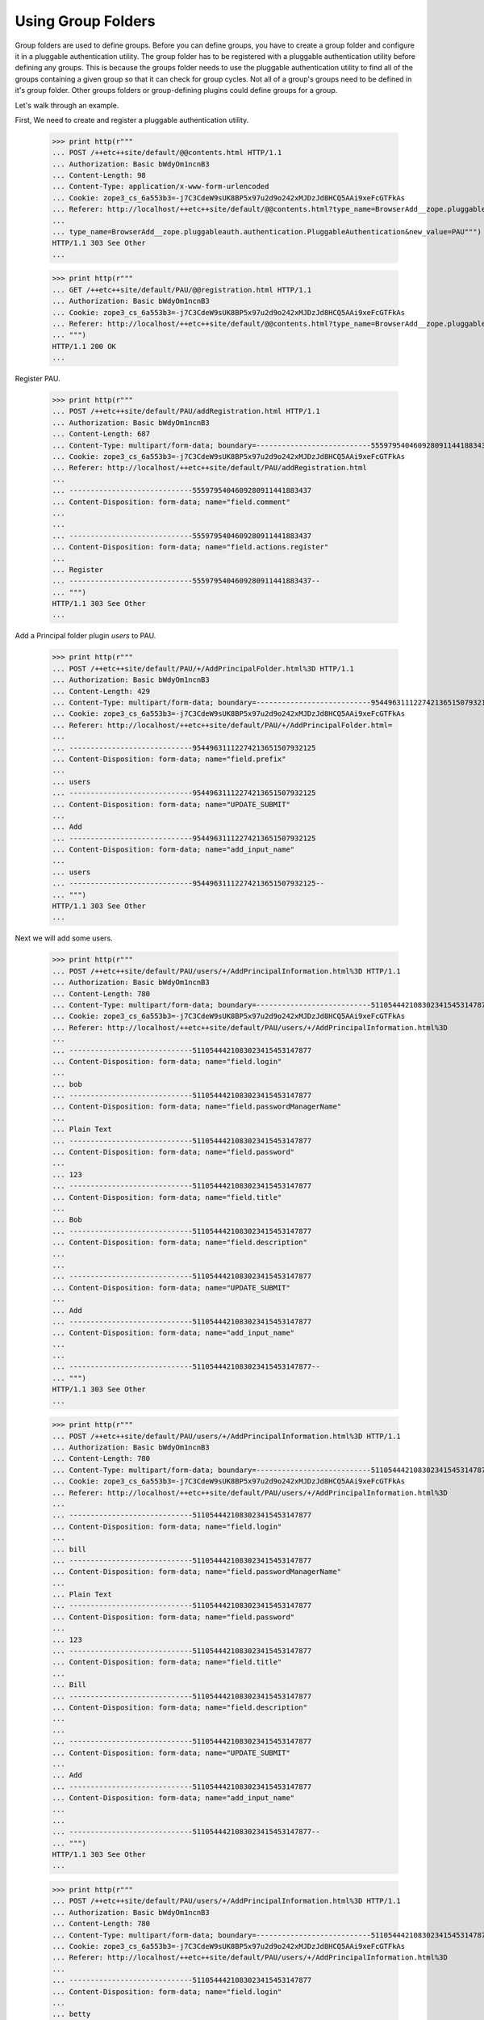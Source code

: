 Using Group Folders
===================

Group folders are used to define groups.  Before you can define
groups, you have to create a group folder and configure it in a
pluggable authentication utility. The group folder has to be
registered with a pluggable authentication utility before defining any
groups.  This is because the groups folder needs to use the pluggable
authentication utility to find all of the groups containing a given
group so that it can check for group cycles. Not all of a group's
groups need to be defined in it's group folder. Other groups folders
or group-defining plugins could define groups for a group.

Let's walk through an example.

First, We need to create and register a pluggable authentication utility.

  >>> print http(r"""
  ... POST /++etc++site/default/@@contents.html HTTP/1.1
  ... Authorization: Basic bWdyOm1ncnB3
  ... Content-Length: 98
  ... Content-Type: application/x-www-form-urlencoded
  ... Cookie: zope3_cs_6a553b3=-j7C3CdeW9sUK8BP5x97u2d9o242xMJDzJd8HCQ5AAi9xeFcGTFkAs
  ... Referer: http://localhost/++etc++site/default/@@contents.html?type_name=BrowserAdd__zope.pluggableauth.authentication.PluggableAuthentication
  ...
  ... type_name=BrowserAdd__zope.pluggableauth.authentication.PluggableAuthentication&new_value=PAU""")
  HTTP/1.1 303 See Other
  ...

  >>> print http(r"""
  ... GET /++etc++site/default/PAU/@@registration.html HTTP/1.1
  ... Authorization: Basic bWdyOm1ncnB3
  ... Cookie: zope3_cs_6a553b3=-j7C3CdeW9sUK8BP5x97u2d9o242xMJDzJd8HCQ5AAi9xeFcGTFkAs
  ... Referer: http://localhost/++etc++site/default/@@contents.html?type_name=BrowserAdd__zope.pluggableauth.authentication.PluggableAuthentication
  ... """)
  HTTP/1.1 200 OK
  ...

Register PAU.

  >>> print http(r"""
  ... POST /++etc++site/default/PAU/addRegistration.html HTTP/1.1
  ... Authorization: Basic bWdyOm1ncnB3
  ... Content-Length: 687
  ... Content-Type: multipart/form-data; boundary=---------------------------5559795404609280911441883437
  ... Cookie: zope3_cs_6a553b3=-j7C3CdeW9sUK8BP5x97u2d9o242xMJDzJd8HCQ5AAi9xeFcGTFkAs
  ... Referer: http://localhost/++etc++site/default/PAU/addRegistration.html
  ...
  ... -----------------------------5559795404609280911441883437
  ... Content-Disposition: form-data; name="field.comment"
  ...
  ... 
  ... -----------------------------5559795404609280911441883437
  ... Content-Disposition: form-data; name="field.actions.register"
  ...
  ... Register
  ... -----------------------------5559795404609280911441883437--
  ... """)
  HTTP/1.1 303 See Other
  ...

Add a Principal folder plugin `users` to PAU.

  >>> print http(r"""
  ... POST /++etc++site/default/PAU/+/AddPrincipalFolder.html%3D HTTP/1.1
  ... Authorization: Basic bWdyOm1ncnB3
  ... Content-Length: 429
  ... Content-Type: multipart/form-data; boundary=---------------------------95449631112274213651507932125
  ... Cookie: zope3_cs_6a553b3=-j7C3CdeW9sUK8BP5x97u2d9o242xMJDzJd8HCQ5AAi9xeFcGTFkAs
  ... Referer: http://localhost/++etc++site/default/PAU/+/AddPrincipalFolder.html=
  ...
  ... -----------------------------95449631112274213651507932125
  ... Content-Disposition: form-data; name="field.prefix"
  ...
  ... users
  ... -----------------------------95449631112274213651507932125
  ... Content-Disposition: form-data; name="UPDATE_SUBMIT"
  ...
  ... Add
  ... -----------------------------95449631112274213651507932125
  ... Content-Disposition: form-data; name="add_input_name"
  ...
  ... users
  ... -----------------------------95449631112274213651507932125--
  ... """)
  HTTP/1.1 303 See Other
  ...

Next we will add some users.

  >>> print http(r"""
  ... POST /++etc++site/default/PAU/users/+/AddPrincipalInformation.html%3D HTTP/1.1
  ... Authorization: Basic bWdyOm1ncnB3
  ... Content-Length: 780
  ... Content-Type: multipart/form-data; boundary=---------------------------5110544421083023415453147877
  ... Cookie: zope3_cs_6a553b3=-j7C3CdeW9sUK8BP5x97u2d9o242xMJDzJd8HCQ5AAi9xeFcGTFkAs
  ... Referer: http://localhost/++etc++site/default/PAU/users/+/AddPrincipalInformation.html%3D
  ...
  ... -----------------------------5110544421083023415453147877
  ... Content-Disposition: form-data; name="field.login"
  ...
  ... bob
  ... -----------------------------5110544421083023415453147877
  ... Content-Disposition: form-data; name="field.passwordManagerName"
  ...
  ... Plain Text
  ... -----------------------------5110544421083023415453147877
  ... Content-Disposition: form-data; name="field.password"
  ...
  ... 123
  ... -----------------------------5110544421083023415453147877
  ... Content-Disposition: form-data; name="field.title"
  ...
  ... Bob
  ... -----------------------------5110544421083023415453147877
  ... Content-Disposition: form-data; name="field.description"
  ...
  ...
  ... -----------------------------5110544421083023415453147877
  ... Content-Disposition: form-data; name="UPDATE_SUBMIT"
  ...
  ... Add
  ... -----------------------------5110544421083023415453147877
  ... Content-Disposition: form-data; name="add_input_name"
  ...
  ...
  ... -----------------------------5110544421083023415453147877--
  ... """)
  HTTP/1.1 303 See Other
  ...



  >>> print http(r"""
  ... POST /++etc++site/default/PAU/users/+/AddPrincipalInformation.html%3D HTTP/1.1
  ... Authorization: Basic bWdyOm1ncnB3
  ... Content-Length: 780
  ... Content-Type: multipart/form-data; boundary=---------------------------5110544421083023415453147877
  ... Cookie: zope3_cs_6a553b3=-j7C3CdeW9sUK8BP5x97u2d9o242xMJDzJd8HCQ5AAi9xeFcGTFkAs
  ... Referer: http://localhost/++etc++site/default/PAU/users/+/AddPrincipalInformation.html%3D
  ...
  ... -----------------------------5110544421083023415453147877
  ... Content-Disposition: form-data; name="field.login"
  ...
  ... bill
  ... -----------------------------5110544421083023415453147877
  ... Content-Disposition: form-data; name="field.passwordManagerName"
  ...
  ... Plain Text
  ... -----------------------------5110544421083023415453147877
  ... Content-Disposition: form-data; name="field.password"
  ...
  ... 123
  ... -----------------------------5110544421083023415453147877
  ... Content-Disposition: form-data; name="field.title"
  ...
  ... Bill
  ... -----------------------------5110544421083023415453147877
  ... Content-Disposition: form-data; name="field.description"
  ...
  ...
  ... -----------------------------5110544421083023415453147877
  ... Content-Disposition: form-data; name="UPDATE_SUBMIT"
  ...
  ... Add
  ... -----------------------------5110544421083023415453147877
  ... Content-Disposition: form-data; name="add_input_name"
  ...
  ...
  ... -----------------------------5110544421083023415453147877--
  ... """)
  HTTP/1.1 303 See Other
  ...



  >>> print http(r"""
  ... POST /++etc++site/default/PAU/users/+/AddPrincipalInformation.html%3D HTTP/1.1
  ... Authorization: Basic bWdyOm1ncnB3
  ... Content-Length: 780
  ... Content-Type: multipart/form-data; boundary=---------------------------5110544421083023415453147877
  ... Cookie: zope3_cs_6a553b3=-j7C3CdeW9sUK8BP5x97u2d9o242xMJDzJd8HCQ5AAi9xeFcGTFkAs
  ... Referer: http://localhost/++etc++site/default/PAU/users/+/AddPrincipalInformation.html%3D
  ...
  ... -----------------------------5110544421083023415453147877
  ... Content-Disposition: form-data; name="field.login"
  ...
  ... betty
  ... -----------------------------5110544421083023415453147877
  ... Content-Disposition: form-data; name="field.passwordManagerName"
  ...
  ... Plain Text
  ... -----------------------------5110544421083023415453147877
  ... Content-Disposition: form-data; name="field.password"
  ...
  ... 123
  ... -----------------------------5110544421083023415453147877
  ... Content-Disposition: form-data; name="field.title"
  ...
  ... Betty
  ... -----------------------------5110544421083023415453147877
  ... Content-Disposition: form-data; name="field.description"
  ...
  ...
  ... -----------------------------5110544421083023415453147877
  ... Content-Disposition: form-data; name="UPDATE_SUBMIT"
  ...
  ... Add
  ... -----------------------------5110544421083023415453147877
  ... Content-Disposition: form-data; name="add_input_name"
  ...
  ...
  ... -----------------------------5110544421083023415453147877--
  ... """)
  HTTP/1.1 303 See Other
  ...



  >>> print http(r"""
  ... POST /++etc++site/default/PAU/users/+/AddPrincipalInformation.html%3D HTTP/1.1
  ... Authorization: Basic bWdyOm1ncnB3
  ... Content-Length: 780
  ... Content-Type: multipart/form-data; boundary=---------------------------5110544421083023415453147877
  ... Cookie: zope3_cs_6a553b3=-j7C3CdeW9sUK8BP5x97u2d9o242xMJDzJd8HCQ5AAi9xeFcGTFkAs
  ... Referer: http://localhost/++etc++site/default/PAU/users/+/AddPrincipalInformation.html%3D
  ...
  ... -----------------------------5110544421083023415453147877
  ... Content-Disposition: form-data; name="field.login"
  ...
  ... sally
  ... -----------------------------5110544421083023415453147877
  ... Content-Disposition: form-data; name="field.passwordManagerName"
  ...
  ... Plain Text
  ... -----------------------------5110544421083023415453147877
  ... Content-Disposition: form-data; name="field.password"
  ...
  ... 123
  ... -----------------------------5110544421083023415453147877
  ... Content-Disposition: form-data; name="field.title"
  ...
  ... Sally
  ... -----------------------------5110544421083023415453147877
  ... Content-Disposition: form-data; name="field.description"
  ...
  ...
  ... -----------------------------5110544421083023415453147877
  ... Content-Disposition: form-data; name="UPDATE_SUBMIT"
  ...
  ... Add
  ... -----------------------------5110544421083023415453147877
  ... Content-Disposition: form-data; name="add_input_name"
  ...
  ...
  ... -----------------------------5110544421083023415453147877--
  ... """)
  HTTP/1.1 303 See Other
  ...


  >>> print http(r"""
  ... POST /++etc++site/default/PAU/users/+/AddPrincipalInformation.html%3D HTTP/1.1
  ... Authorization: Basic bWdyOm1ncnB3
  ... Content-Length: 780
  ... Content-Type: multipart/form-data; boundary=---------------------------5110544421083023415453147877
  ... Cookie: zope3_cs_6a553b3=-j7C3CdeW9sUK8BP5x97u2d9o242xMJDzJd8HCQ5AAi9xeFcGTFkAs
  ... Referer: http://localhost/++etc++site/default/PAU/users/+/AddPrincipalInformation.html%3D
  ...
  ... -----------------------------5110544421083023415453147877
  ... Content-Disposition: form-data; name="field.login"
  ...
  ... george
  ... -----------------------------5110544421083023415453147877
  ... Content-Disposition: form-data; name="field.passwordManagerName"
  ...
  ... Plain Text
  ... -----------------------------5110544421083023415453147877
  ... Content-Disposition: form-data; name="field.password"
  ...
  ... 123
  ... -----------------------------5110544421083023415453147877
  ... Content-Disposition: form-data; name="field.title"
  ...
  ... George
  ... -----------------------------5110544421083023415453147877
  ... Content-Disposition: form-data; name="field.description"
  ...
  ...
  ... -----------------------------5110544421083023415453147877
  ... Content-Disposition: form-data; name="UPDATE_SUBMIT"
  ...
  ... Add
  ... -----------------------------5110544421083023415453147877
  ... Content-Disposition: form-data; name="add_input_name"
  ...
  ...
  ... -----------------------------5110544421083023415453147877--
  ... """)
  HTTP/1.1 303 See Other
  ...


  >>> print http(r"""
  ... POST /++etc++site/default/PAU/users/+/AddPrincipalInformation.html%3D HTTP/1.1
  ... Authorization: Basic bWdyOm1ncnB3
  ... Content-Length: 780
  ... Content-Type: multipart/form-data; boundary=---------------------------5110544421083023415453147877
  ... Cookie: zope3_cs_6a553b3=-j7C3CdeW9sUK8BP5x97u2d9o242xMJDzJd8HCQ5AAi9xeFcGTFkAs
  ... Referer: http://localhost/++etc++site/default/PAU/users/+/AddPrincipalInformation.html%3D
  ...
  ... -----------------------------5110544421083023415453147877
  ... Content-Disposition: form-data; name="field.login"
  ...
  ... mike
  ... -----------------------------5110544421083023415453147877
  ... Content-Disposition: form-data; name="field.passwordManagerName"
  ...
  ... Plain Text
  ... -----------------------------5110544421083023415453147877
  ... Content-Disposition: form-data; name="field.password"
  ...
  ... 123
  ... -----------------------------5110544421083023415453147877
  ... Content-Disposition: form-data; name="field.title"
  ...
  ... Mike
  ... -----------------------------5110544421083023415453147877
  ... Content-Disposition: form-data; name="field.description"
  ...
  ...
  ... -----------------------------5110544421083023415453147877
  ... Content-Disposition: form-data; name="UPDATE_SUBMIT"
  ...
  ... Add
  ... -----------------------------5110544421083023415453147877
  ... Content-Disposition: form-data; name="add_input_name"
  ...
  ...
  ... -----------------------------5110544421083023415453147877--
  ... """)
  HTTP/1.1 303 See Other
  ...


  >>> print http(r"""
  ... POST /++etc++site/default/PAU/users/+/AddPrincipalInformation.html%3D HTTP/1.1
  ... Authorization: Basic bWdyOm1ncnB3
  ... Content-Length: 780
  ... Content-Type: multipart/form-data; boundary=---------------------------5110544421083023415453147877
  ... Cookie: zope3_cs_6a553b3=-j7C3CdeW9sUK8BP5x97u2d9o242xMJDzJd8HCQ5AAi9xeFcGTFkAs
  ... Referer: http://localhost/++etc++site/default/PAU/users/+/AddPrincipalInformation.html%3D
  ...
  ... -----------------------------5110544421083023415453147877
  ... Content-Disposition: form-data; name="field.login"
  ...
  ... mary
  ... -----------------------------5110544421083023415453147877
  ... Content-Disposition: form-data; name="field.passwordManagerName"
  ...
  ... Plain Text
  ... -----------------------------5110544421083023415453147877
  ... Content-Disposition: form-data; name="field.password"
  ...
  ... 123
  ... -----------------------------5110544421083023415453147877
  ... Content-Disposition: form-data; name="field.title"
  ...
  ... Mary
  ... -----------------------------5110544421083023415453147877
  ... Content-Disposition: form-data; name="field.description"
  ...
  ...
  ... -----------------------------5110544421083023415453147877
  ... Content-Disposition: form-data; name="UPDATE_SUBMIT"
  ...
  ... Add
  ... -----------------------------5110544421083023415453147877
  ... Content-Disposition: form-data; name="add_input_name"
  ...
  ...
  ... -----------------------------5110544421083023415453147877--
  ... """)
  HTTP/1.1 303 See Other
  ...

Next, We'll add out group folder plugin in PAU.

  >>> print http(r"""
  ... POST /++etc++site/default/PAU/+/AddGroupFolder.html%3D HTTP/1.1
  ... Authorization: Basic bWdyOm1ncnB3
  ... Content-Length: 427
  ... Content-Type: multipart/form-data; boundary=---------------------------4150524541658557772058105275
  ... Referer: http://localhost/++etc++site/default/PAU/+/AddGroupFolder.html=
  ...
  ... -----------------------------4150524541658557772058105275
  ... Content-Disposition: form-data; name="field.prefix"
  ...
  ... groups
  ... -----------------------------4150524541658557772058105275
  ... Content-Disposition: form-data; name="UPDATE_SUBMIT"
  ...
  ... Add
  ... -----------------------------4150524541658557772058105275
  ... Content-Disposition: form-data; name="add_input_name"
  ...
  ... groups
  ... -----------------------------4150524541658557772058105275--
  ... """)
  HTTP/1.1 303 See Other
  ...


Next we'll select the credentials and authenticators for the PAU:

  >>> print http(r"""
  ... POST /++etc++site/default/PAU/@@configure.html HTTP/1.1
  ... Authorization: Basic bWdyOm1ncnB3
  ... Content-Length: 1313
  ... Content-Type: multipart/form-data; boundary=---------------------------2026736768606413562109112352
  ... Referer: http://localhost/++etc++site/default/PAU/@@configure.html
  ...
  ... -----------------------------2026736768606413562109112352
  ... Content-Disposition: form-data; name="field.credentialsPlugins.to"
  ...
  ... U2Vzc2lvbiBDcmVkZW50aWFscw==
  ... -----------------------------2026736768606413562109112352
  ... Content-Disposition: form-data; name="field.credentialsPlugins-empty-marker"
  ...
  ...
  ... -----------------------------2026736768606413562109112352
  ... Content-Disposition: form-data; name="field.authenticatorPlugins.to"
  ...
  ... dXNlcnM=
  ... -----------------------------2026736768606413562109112352
  ... Content-Disposition: form-data; name="field.authenticatorPlugins.to"
  ...
  ... Z3JvdXBz
  ... -----------------------------2026736768606413562109112352
  ... Content-Disposition: form-data; name="field.authenticatorPlugins-empty-marker"
  ...
  ...
  ... -----------------------------2026736768606413562109112352
  ... Content-Disposition: form-data; name="UPDATE_SUBMIT"
  ...
  ... Change
  ... -----------------------------2026736768606413562109112352
  ... Content-Disposition: form-data; name="field.credentialsPlugins"
  ...
  ... U2Vzc2lvbiBDcmVkZW50aWFscw==
  ... -----------------------------2026736768606413562109112352
  ... Content-Disposition: form-data; name="field.authenticatorPlugins"
  ...
  ... dXNlcnM=
  ... -----------------------------2026736768606413562109112352
  ... Content-Disposition: form-data; name="field.authenticatorPlugins"
  ...
  ... Z3JvdXBz
  ... -----------------------------2026736768606413562109112352--
  ... """)
  HTTP/1.1 200 OK
  ...



Now, we can define some groups.  Let's start with a group named "Admin":

  >>> print http(r"""
  ... POST /++etc++site/default/PAU/groups/+/AddGroupInformation.html%3D HTTP/1.1
  ... Authorization: Basic bWdyOm1ncnB3
  ... Content-Length: 550
  ... Content-Type: multipart/form-data; boundary=---------------------------20619400354342370301249668954
  ... Referer: http://localhost/++etc++site/default/PAU/groups/+/AddGroupInformation.html=
  ...
  ... -----------------------------20619400354342370301249668954
  ... Content-Disposition: form-data; name="field.title"
  ...
  ... Admin
  ... -----------------------------20619400354342370301249668954
  ... Content-Disposition: form-data; name="field.description"
  ...
  ...
  ... -----------------------------20619400354342370301249668954
  ... Content-Disposition: form-data; name="UPDATE_SUBMIT"
  ...
  ... Add
  ... -----------------------------20619400354342370301249668954
  ... Content-Disposition: form-data; name="add_input_name"
  ...
  ... admin
  ... -----------------------------20619400354342370301249668954--
  ... """)
  HTTP/1.1 303 See Other
  ...


That includes Betty, Mary and Mike:

  >>> print http(r"""
  ... POST /++etc++site/default/PAU/groups/admin/@@edit.html HTTP/1.1
  ... Authorization: Basic bWdyOm1ncnB3
  ... Content-Length: 1509
  ... Content-Type: multipart/form-data; boundary=---------------------------6981402699601872602121555350
  ... Referer: http://localhost/++etc++site/default/PAU/groups/admin/@@edit.html
  ...
  ... -----------------------------6981402699601872602121555350
  ... Content-Disposition: form-data; name="field.title"
  ...
  ... Admin
  ... -----------------------------6981402699601872602121555350
  ... Content-Disposition: form-data; name="field.description"
  ...
  ...
  ... -----------------------------6981402699601872602121555350
  ... Content-Disposition: form-data; name="field.principals.displayed"
  ...
  ... y
  ... -----------------------------6981402699601872602121555350
  ... Content-Disposition: form-data; name="field.principals.MC51c2Vycw__.query.field.search"
  ...
  ...
  ... -----------------------------6981402699601872602121555350
  ... Content-Disposition: form-data; name="field.principals:list"
  ...
  ... dXNlcnMz
  ... -----------------------------6981402699601872602121555350
  ... Content-Disposition: form-data; name="field.principals:list"
  ...
  ... dXNlcnM3
  ... -----------------------------6981402699601872602121555350
  ... Content-Disposition: form-data; name="field.principals:list"
  ...
  ... dXNlcnM2
  ... -----------------------------6981402699601872602121555350
  ... Content-Disposition: form-data; name="field.principals.MC51c2Vycw__.apply"
  ...
  ... Apply
  ... -----------------------------6981402699601872602121555350
  ... Content-Disposition: form-data; name="field.principals.MC5ncm91cHM_.query.field.search"
  ...
  ...
  ... -----------------------------6981402699601872602121555350
  ... Content-Disposition: form-data; name="field.principals.MQ__.query.searchstring"
  ...
  ...
  ... -----------------------------6981402699601872602121555350--
  ... """)
  HTTP/1.1 200 OK
  ...


and a group "Power Users"


  >>> print http(r"""
  ... POST /++etc++site/default/PAU/groups/+/AddGroupInformation.html%3D HTTP/1.1
  ... Authorization: Basic bWdyOm1ncnB3
  ... Content-Length: 561
  ... Content-Type: multipart/form-data; boundary=---------------------------168380148515549442351132560943
  ... Referer: http://localhost/++etc++site/default/PAU/groups/+/AddGroupInformation.html=
  ...
  ... -----------------------------168380148515549442351132560943
  ... Content-Disposition: form-data; name="field.title"
  ...
  ... Power Users
  ... -----------------------------168380148515549442351132560943
  ... Content-Disposition: form-data; name="field.description"
  ...
  ...
  ... -----------------------------168380148515549442351132560943
  ... Content-Disposition: form-data; name="UPDATE_SUBMIT"
  ...
  ... Add
  ... -----------------------------168380148515549442351132560943
  ... Content-Disposition: form-data; name="add_input_name"
  ...
  ... power
  ... -----------------------------168380148515549442351132560943--
  ... """)
  HTTP/1.1 303 See Other
  ...

with Bill and Betty as members:

  >>> print http(r"""
  ... POST /++etc++site/default/PAU/groups/power/@@edit.html HTTP/1.1
  ... Authorization: Basic bWdyOm1ncnB3
  ... Content-Length: 1729
  ... Content-Type: multipart/form-data; boundary=---------------------------181944013812647128322134918391
  ... Referer: http://localhost/++etc++site/default/PAU/groups/power/@@edit.html
  ...
  ... -----------------------------181944013812647128322134918391
  ... Content-Disposition: form-data; name="field.title"
  ...
  ... Power Users
  ... -----------------------------181944013812647128322134918391
  ... Content-Disposition: form-data; name="field.description"
  ...
  ...
  ... -----------------------------181944013812647128322134918391
  ... Content-Disposition: form-data; name="field.principals:list"
  ...
  ... dXNlcnMz
  ... -----------------------------181944013812647128322134918391
  ... Content-Disposition: form-data; name="field.principals:list"
  ...
  ... dXNlcnMy
  ... -----------------------------181944013812647128322134918391
  ... Content-Disposition: form-data; name="field.principals.displayed"
  ...
  ... y
  ... -----------------------------181944013812647128322134918391
  ... Content-Disposition: form-data; name="field.principals.MC51c2Vycw__.query.field.search"
  ...
  ...
  ... -----------------------------181944013812647128322134918391
  ... Content-Disposition: form-data; name="field.principals.MC5ncm91cHM_.query.field.search"
  ...
  ...
  ... -----------------------------181944013812647128322134918391
  ... Content-Disposition: form-data; name="field.principals.MQ__.query.searchstring"
  ...
  ...
  ... -----------------------------181944013812647128322134918391
  ... Content-Disposition: form-data; name="UPDATE_SUBMIT"
  ...
  ... Change
  ... -----------------------------181944013812647128322134918391--
  ... """)
  HTTP/1.1 200 OK
  ...

Now, with these groups set up, we should see these groups on the
affected principals.  First, we'll make the root folder the
thread-local site:

  >>> from zope.site.hooks import setSite
  >>> setSite(getRootFolder())

and we'll get the pluggable authentication utility:

  >>> from zope.authentication.interfaces import IAuthentication
  >>> from zope.component import getUtility
  >>> principals = getUtility(IAuthentication)

Finally we'll get Betty and see that she is in the admin and
power-user groups:

  >>> betty = principals.getPrincipal(u'users3')
  >>> betty.groups.sort()
  >>> betty.groups
  [u'groupspower', 'zope.Authenticated', 'zope.Everybody']


And we'll get Bill, and see that he is only in the power-user group:

  >>> bill = principals.getPrincipal(u'users2')
  >>> bill.groups
  ['zope.Everybody', 'zope.Authenticated', u'groupspower']
